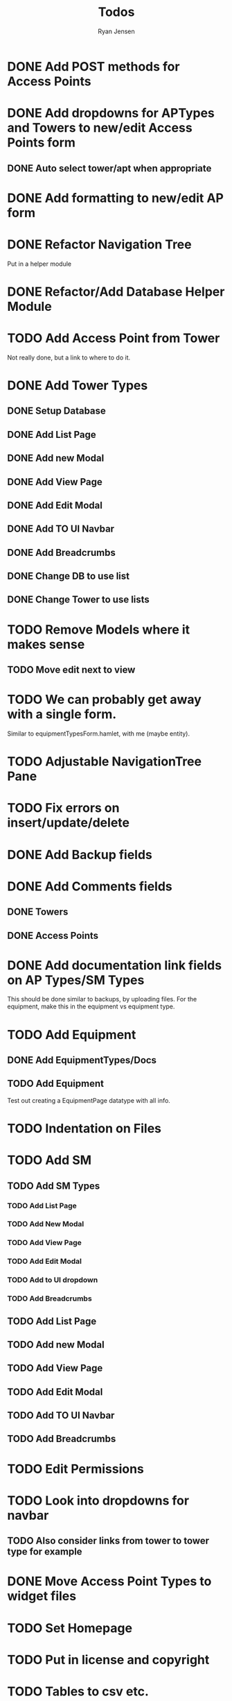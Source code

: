 #+TITLE: Todos
#+AUTHOR: Ryan Jensen

* DONE Add POST methods for Access Points
* DONE Add dropdowns for APTypes and Towers to new/edit Access Points form
** DONE Auto select tower/apt when appropriate
* DONE Add formatting to new/edit AP form
* DONE Refactor Navigation Tree
  Put in a helper module
* DONE Refactor/Add Database Helper Module
* TODO Add Access Point from Tower
  Not really done, but a link to where to do it.
* DONE Add Tower Types
** DONE Setup Database
** DONE Add List Page
** DONE Add new Modal
** DONE Add View Page
** DONE Add Edit Modal
** DONE Add TO UI Navbar
** DONE Add Breadcrumbs
** DONE Change DB to use list
** DONE Change Tower to use lists
* TODO Remove Models where it makes sense
** TODO Move edit next to view
* TODO We can probably get away with a single form.
  Similar to equipmentTypesForm.hamlet, with me (maybe entity).
* TODO Adjustable NavigationTree Pane
* TODO Fix errors on insert/update/delete
* DONE Add Backup fields
* DONE Add Comments fields
** DONE Towers
** DONE Access Points
* DONE Add documentation link fields on AP Types/SM Types
  This should be done similar to backups, by uploading files.
  For the equipment, make this in the equipment vs equipment type.
* TODO Add Equipment
** DONE Add EquipmentTypes/Docs
** TODO Add Equipment
   Test out creating a EquipmentPage datatype with all info.
* TODO Indentation on Files
* TODO Add SM
** TODO Add SM Types
*** TODO Add List Page
*** TODO Add New Modal
*** TODO Add View Page
*** TODO Add Edit Modal
*** TODO Add to UI dropdown
*** TODO Add Breadcrumbs
** TODO Add List Page
** TODO Add new Modal
** TODO Add View Page
** TODO Add Edit Modal
** TODO Add TO UI Navbar
** TODO Add Breadcrumbs
* TODO Edit Permissions
* TODO Look into dropdowns for navbar
** TODO Also consider links from tower to tower type for example
* DONE Move Access Point Types to widget files
* TODO Set Homepage
* TODO Put in license and copyright
* TODO Tables to csv etc.
* TODO Add more info on APs in Tower view?
* TODO APTypes and TowerTypes to new format
* DONE Move tower_types to towers in pill navigation?
* TODO Change classes to use .syntax
* TODO Remove deleting of towertypes and ap types.
  This will cause major problems if we remove one which is still in use.
* TODO Try to factor out Esqueleto
* TODO Single edit widget
* TODO Standardize nameing of functions/widgets

* Refactor Backups -> FileStores
  1. Rename backups -> file_stores in DBeaver
  2. Rename Backup -> FileStore in models.persistentmodels
  3. Rename BackupId -> FileStoreId in routes.yesodroutes
  4. BackupId -> FileStoreId in Backup.hs
  5. backupContentType → fileStoreContentType in Backup.hs
  6. backupFilename -> fileStoreFilename
  7. 
